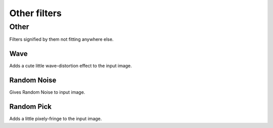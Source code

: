 Other filters
=============

Other
-----

Filters signified by them not fitting anywhere else.

Wave
~~~~

Adds a cute little wave-distortion effect to the input image.

Random Noise
~~~~~~~~~~~~

Gives Random Noise to input image.

Random Pick
~~~~~~~~~~~

Adds a little pixely-fringe to the input image.

